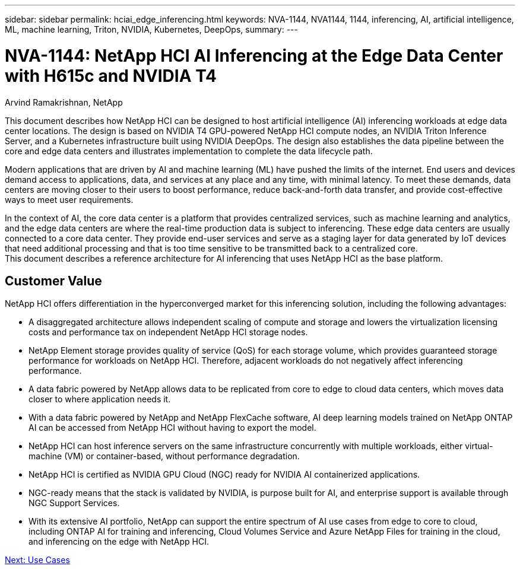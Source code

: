 ---
sidebar: sidebar
permalink: hciai_edge_inferencing.html
keywords: NVA-1144, NVA1144, 1144, inferencing, AI, artificial intelligence, ML, machine learning, Triton, NVIDIA, Kubernetes, DeepOps,
summary:
---

= NVA-1144: NetApp HCI AI Inferencing at the Edge Data Center with H615c and NVIDIA T4
:hardbreaks:
:nofooter:
:icons: font
:linkattrs:
:imagesdir: ./../media/

//
// This file was created with NDAC Version 2.0 (August 17, 2020)
//
// 2020-09-29 18:13:42.279325
//

Arvind Ramakrishnan, NetApp

This document describes how NetApp HCI can be designed to host artificial intelligence (AI) inferencing workloads at edge data center locations. The design is based on NVIDIA T4 GPU-powered NetApp HCI compute nodes, an NVIDIA Triton Inference Server, and a Kubernetes infrastructure built using NVIDIA DeepOps. The design also establishes the data pipeline between the core and edge data centers and illustrates implementation to complete the data lifecycle path.

Modern applications that are driven by AI and machine learning (ML) have pushed the limits of the internet. End users and devices demand access to applications, data, and services at any place and any time, with minimal latency. To meet these demands, data centers are moving closer to their users to boost performance, reduce back-and-forth data transfer, and provide cost-effective ways to meet user requirements.

In the context of AI, the core data center is a platform that provides centralized services, such as machine learning and analytics, and the edge data centers are where the real-time production data is subject to inferencing. These edge data centers are usually connected to a core data center. They provide end-user services and serve as a staging layer for data generated by IoT devices that need additional processing and that is too time sensitive to be transmitted back to a centralized core.
This document describes a reference architecture for AI inferencing that uses NetApp HCI as the base platform.

== Customer Value

NetApp HCI offers differentiation in the hyperconverged market for this inferencing solution, including the following advantages:

* A disaggregated architecture allows independent scaling of compute and storage and lowers the virtualization licensing costs and performance tax on independent NetApp HCI storage nodes.
* NetApp Element storage provides quality of service (QoS) for each storage volume, which provides guaranteed storage performance for workloads on NetApp HCI. Therefore, adjacent workloads do not negatively affect inferencing performance.
* A data fabric powered by NetApp allows data to be replicated from core to edge to cloud data centers, which moves data closer to where application needs it.
* With a data fabric powered by NetApp and NetApp FlexCache software, AI deep learning models trained on NetApp ONTAP AI can be accessed from NetApp HCI without having to export the model.
* NetApp HCI can host inference servers on the same infrastructure concurrently with multiple workloads, either virtual-machine (VM) or container-based, without performance degradation.
* NetApp HCI is certified as NVIDIA GPU Cloud (NGC) ready for NVIDIA AI containerized applications.
* NGC-ready means that the stack is validated by NVIDIA, is purpose built for AI, and enterprise support is available through NGC Support Services.
* With its extensive AI portfolio, NetApp can support the entire spectrum of AI use cases from edge to core to cloud, including ONTAP AI for training and inferencing, Cloud Volumes Service and Azure NetApp Files for training in the cloud, and inferencing on the edge with NetApp HCI.


link:hciai_edge_use_cases.html[Next: Use Cases]
